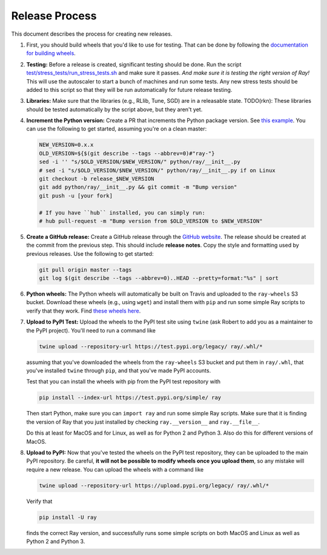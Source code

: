 Release Process
===============

This document describes the process for creating new releases.

1. First, you should build wheels that you'd like to use for testing. That can
   be done by following the `documentation for building wheels`_.

2. **Testing:** Before a release is created, significant testing should be done.
   Run the script `test/stress_tests/run_stress_tests.sh`_ and make sure it
   passes. *And make sure it is testing the right version of Ray!* This will use
   the autoscaler to start a bunch of machines and run some tests. Any new
   stress tests should be added to this script so that they will be run
   automatically for future release testing.

3. **Libraries:** Make sure that the libraries (e.g., RLlib, Tune, SGD) are in a
   releasable state. TODO(rkn): These libraries should be tested automatically
   by the script above, but they aren't yet.

4. **Increment the Python version:** Create a PR that increments the Python
   package version. See `this example`_. You can use the following to get started,
   assuming you're on a clean master:

   .. code-block:: bash

     NEW_VERSION=0.x.x
     OLD_VERSION=${$(git describe --tags --abbrev=0)#"ray-"}
     sed -i '' "s/$OLD_VERSION/$NEW_VERSION/" python/ray/__init__.py
     # sed -i "s/$OLD_VERSION/$NEW_VERSION/" python/ray/__init__.py if on Linux
     git checkout -b release_$NEW_VERSION
     git add python/ray/__init__.py && git commit -m "Bump version"
     git push -u [your fork]

     # If you have ``hub`` installed, you can simply run:
     # hub pull-request -m "Bump version from $OLD_VERSION to $NEW_VERSION"

5. **Create a GitHub release:** Create a GitHub release through the `GitHub
   website`_. The release should be created at the commit from the previous
   step. This should include **release notes**. Copy the style and formatting
   used by previous releases. Use the following to get started:

   .. code-block:: bash

     git pull origin master --tags
     git log $(git describe --tags --abbrev=0)..HEAD --pretty=format:"%s" | sort

6. **Python wheels:** The Python wheels will automatically be built on Travis
   and uploaded to the ``ray-wheels`` S3 bucket. Download these wheels (e.g.,
   using ``wget``) and install them with ``pip`` and run some simple Ray scripts
   to verify that they work. Find `these wheels here`_.

7. **Upload to PyPI Test:** Upload the wheels to the PyPI test site using
   ``twine`` (ask Robert to add you as a maintainer to the PyPI project). You'll
   need to run a command like

   .. code-block:: bash

     twine upload --repository-url https://test.pypi.org/legacy/ ray/.whl/*

   assuming that you've downloaded the wheels from the ``ray-wheels`` S3 bucket
   and put them in ``ray/.whl``, that you've installed ``twine`` through
   ``pip``, and that you've made PyPI accounts.

   Test that you can install the wheels with pip from the PyPI test repository
   with

   .. code-block:: bash

     pip install --index-url https://test.pypi.org/simple/ ray

   Then start Python, make sure you can ``import ray`` and run some simple Ray
   scripts. Make sure that it is finding the version of Ray that you just
   installed by checking ``ray.__version__`` and ``ray.__file__``.

   Do this at least for MacOS and for Linux, as well as for Python 2 and Python
   3. Also do this for different versions of MacOS.

8. **Upload to PyPI:** Now that you've tested the wheels on the PyPI test
   repository, they can be uploaded to the main PyPI repository. Be careful,
   **it will not be possible to modify wheels once you upload them**, so any
   mistake will require a new release. You can upload the wheels with a command
   like

   .. code-block:: bash

     twine upload --repository-url https://upload.pypi.org/legacy/ ray/.whl/*

   Verify that

   .. code-block:: bash

     pip install -U ray

   finds the correct Ray version, and successfully runs some simple scripts on
   both MacOS and Linux as well as Python 2 and Python 3.

.. _`documentation for building wheels`: https://github.com/ray-project/ray/blob/master/python/README-building-wheels.md
.. _`test/stress_tests/run_stress_tests.sh`: https://github.com/ray-project/ray/blob/master/test/stress_tests/run_stress_tests.sh
.. _`this example`: https://github.com/ray-project/ray/pull/3420
.. _`these wheels here`: https://ray.readthedocs.io/en/latest/installation.html
.. _`GitHub website`: https://github.com/ray-project/ray/releases
